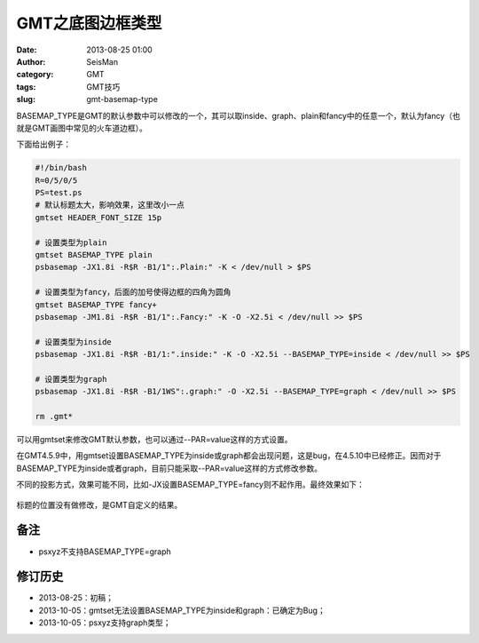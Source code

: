 GMT之底图边框类型
#################

:date: 2013-08-25 01:00
:author: SeisMan
:category: GMT
:tags: GMT技巧
:slug: gmt-basemap-type

BASEMAP_TYPE是GMT的默认参数中可以修改的一个，其可以取inside、graph、plain和fancy中的任意一个，默认为fancy（也就是GMT画图中常见的火车道边框）。

下面给出例子：

.. code-block:: bash

 #!/bin/bash
 R=0/5/0/5
 PS=test.ps
 # 默认标题太大，影响效果，这里改小一点
 gmtset HEADER_FONT_SIZE 15p

 # 设置类型为plain
 gmtset BASEMAP_TYPE plain
 psbasemap -JX1.8i -R$R -B1/1":.Plain:" -K < /dev/null > $PS

 # 设置类型为fancy，后面的加号使得边框的四角为圆角
 gmtset BASEMAP_TYPE fancy+
 psbasemap -JM1.8i -R$R -B1/1":.Fancy:" -K -O -X2.5i < /dev/null >> $PS

 # 设置类型为inside
 psbasemap -JX1.8i -R$R -B1/1:".inside:" -K -O -X2.5i --BASEMAP_TYPE=inside < /dev/null >> $PS

 # 设置类型为graph
 psbasemap -JX1.8i -R$R -B1/1WS":.graph:" -O -X2.5i --BASEMAP_TYPE=graph < /dev/null >> $PS

 rm .gmt*

可以用gmtset来修改GMT默认参数，也可以通过--PAR=value这样的方式设置。

在GMT4.5.9中，用gmtset设置BASEMAP_TYPE为inside或graph都会出现问题，这是bug，在4.5.10中已经修正。因而对于BASEMAP_TYPE为inside或者graph，目前只能采取--PAR=value这样的方式修改参数。

不同的投影方式，效果可能不同，比如-JX设置BASEMAP\_TYPE=fancy则不起作用。最终效果如下：

.. figure:: http://ww3.sinaimg.cn/large/c27c15bejw1e7xw2qpzhrj21kw0hxjt0.jpg
   :align: center
   :alt: BASEMAP TYPE

标题的位置没有做修改，是GMT自定义的结果。

备注
====

-  psxyz不支持BASEMAP\_TYPE=graph

修订历史
========

-  2013-08-25：初稿；
-  2013-10-05：gmtset无法设置BASEMAP_TYPE为inside和graph：已确定为Bug；
-  2013-10-05：psxyz支持graph类型；


